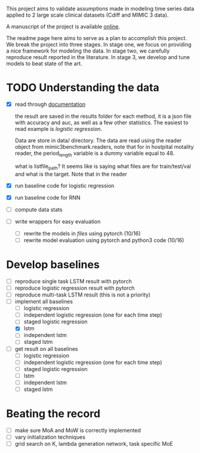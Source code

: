 This project aims to validate assumptions made in modeling time series data
applied to 2 large scale clinical datasets (Cdiff and MIMIC 3 data).

A manuscript of the project is available [[https://www.overleaf.com/project/5bbe17c8bf45364f015ded68][online]].

The readme page here aims to serve as a plan to accomplish this project. We
break the project into three stages. In stage one, we focus on providing a nice
framework for modeling the data. In stage two, we carefully reproduce result
reported in the literature. In stage 3, we develop and tune models to beat state of the
art.

* TODO Understanding the data
  
  - [X] read through [[./mimic3/README.md][documentation]]
    
    the result are saved in the results folder for each method, it is a json
    file with accuracy and auc, as well as a few other statistics. The easiest
    to read example is [[mimic3models/in_hospital_mortality/logistic/][logistic regression]]. 

    Data are store in data/ directory. The data are read using the reader object
    from mimic3benchmark.readers, note that for in hostpital motality reader,
    the period_length variable is a dummy variable equal to 48. 

    what is listfile_path?
    It seems like is saying what files are for train/test/val and what is the
    target. Note that in the reader 
    
  - [X] run baseline code for logistic regression
  - [X] run baseline code for RNN
  - [ ] compute data stats
  - [ ] write wrappers for easy evaluation
    - [ ] rewrite the models in [[mimic3models/common_keras_models/][files]] using pytorch (10/16)
    - [ ] rewrite model evaluation using pytorch and python3 code (10/16)

* Develop baselines

  - [ ] reproduce single task LSTM result with pytorch
  - [ ] reproduce logistic regression result with pytorch
  - [ ] reproduce multi-task LSTM result (this is not a priority)
  - [-] implement all baselines
    - [ ] logistic regression
    - [ ] independent logistic regression (one for each time step)
    - [ ] staged logistic regression
    - [X] lstm
    - [ ] independent lstm
    - [ ] staged lstm
  - [ ] get result on all baselines
    - [ ] logistic regression
    - [ ] independent logistic regression (one for each time step)
    - [ ] staged logistic regression
    - [ ] lstm
    - [ ] independent lstm
    - [ ] staged lstm

* Beating the record
  
  - [ ] make sure MoA and MoW is correctly implemented
  - [ ] vary initialization techniques
  - [ ] grid search on K, lambda generation network, task specific MoE 
